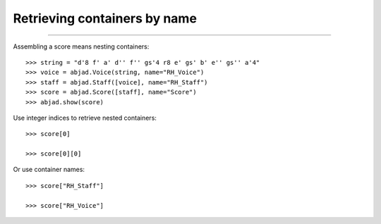 Retrieving containers by name
=============================

..

----

Assembling a score means nesting containers:

::

    >>> string = "d'8 f' a' d'' f'' gs'4 r8 e' gs' b' e'' gs'' a'4"
    >>> voice = abjad.Voice(string, name="RH_Voice")
    >>> staff = abjad.Staff([voice], name="RH_Staff")
    >>> score = abjad.Score([staff], name="Score")
    >>> abjad.show(score)

Use integer indices to retrieve nested containers:

::

    >>> score[0]

    >>> score[0][0]

Or use container names:

::

    >>> score["RH_Staff"]

    >>> score["RH_Voice"]
